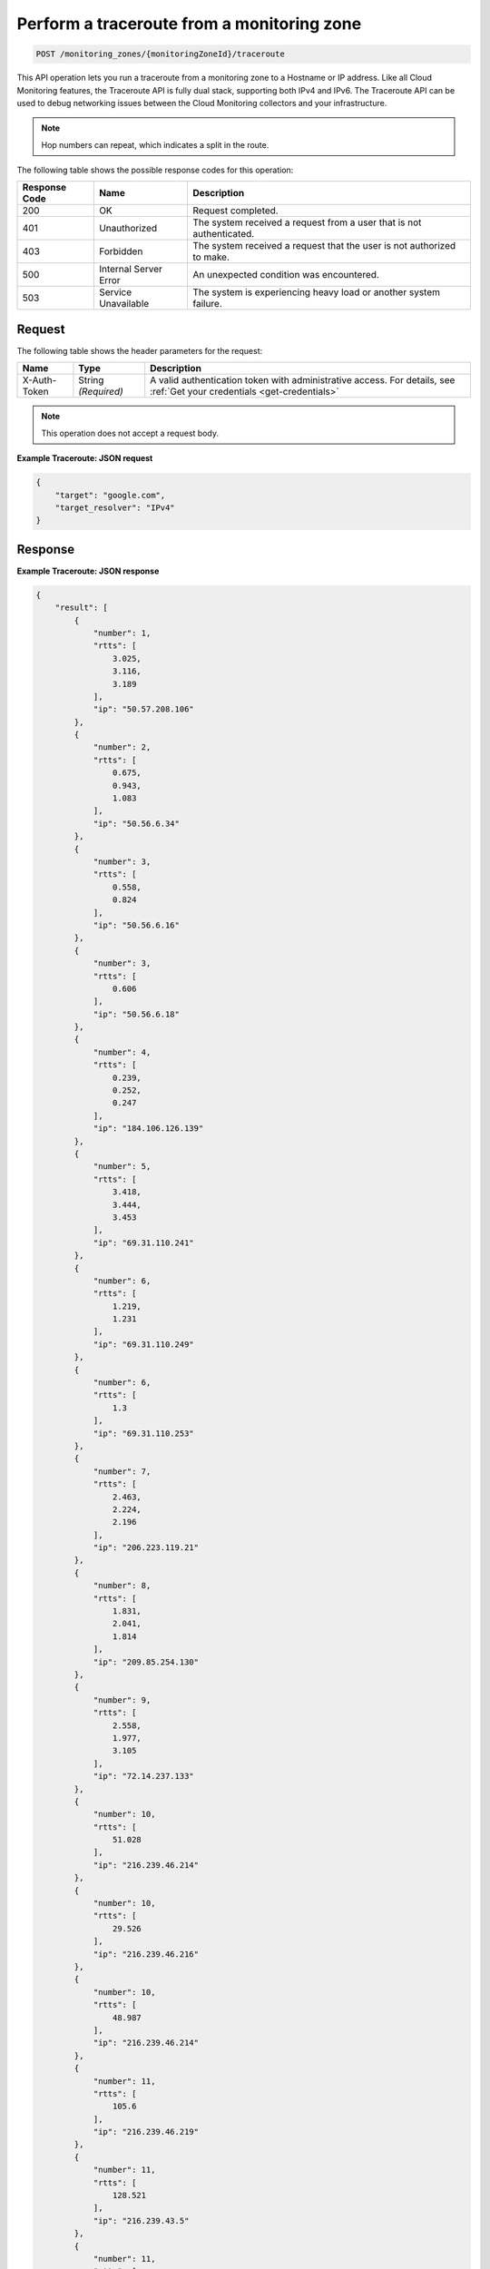 .. _perform-a-traceroute-from-a-monitoring-zone:

Perform a traceroute from a monitoring zone
~~~~~~~~~~~~~~~~~~~~~~~~~~~~~~~~~~~~~~~~~~~

.. code::

    POST /monitoring_zones/{monitoringZoneId}/traceroute

This API operation lets you run a traceroute from a monitoring zone
to a Hostname or IP address. Like all Cloud Monitoring features,
the Traceroute API is fully dual stack, supporting both IPv4 and IPv6.
The Traceroute API can be used to debug networking issues between
the Cloud Monitoring collectors and your infrastructure.

.. note:: Hop numbers can repeat, which indicates a split in the route.

The following table shows the possible response codes for this operation:

+--------------------------+-------------------------+-------------------------+
|Response Code             |Name                     |Description              |
+==========================+=========================+=========================+
|200                       |OK                       |Request completed.       |
+--------------------------+-------------------------+-------------------------+
|401                       |Unauthorized             |The system received a    |
|                          |                         |request from a user that |
|                          |                         |is not authenticated.    |
+--------------------------+-------------------------+-------------------------+
|403                       |Forbidden                |The system received a    |
|                          |                         |request that the user is |
|                          |                         |not authorized to make.  |
+--------------------------+-------------------------+-------------------------+
|500                       |Internal Server Error    |An unexpected condition  |
|                          |                         |was encountered.         |
+--------------------------+-------------------------+-------------------------+
|503                       |Service Unavailable      |The system is            |
|                          |                         |experiencing heavy load  |
|                          |                         |or another system        |
|                          |                         |failure.                 |
+--------------------------+-------------------------+-------------------------+

Request
-------

The following table shows the header parameters for the request:

+-----------------+----------------+-----------------------------------------------+
|Name             |Type            |Description                                    |
+=================+================+===============================================+
|X-Auth-Token     |String          |A valid authentication token with              |
|                 |*(Required)*    |administrative access. For details, see        |
|                 |                |:ref:`Get your credentials <get-credentials>`  |
+-----------------+----------------+-----------------------------------------------+

.. note:: This operation does not accept a request body.

**Example Traceroute: JSON request**

.. code::

   {
       "target": "google.com",
       "target_resolver": "IPv4"
   }

Response
--------

**Example Traceroute: JSON response**

.. code::

   {
       "result": [
           {
               "number": 1,
               "rtts": [
                   3.025,
                   3.116,
                   3.189
               ],
               "ip": "50.57.208.106"
           },
           {
               "number": 2,
               "rtts": [
                   0.675,
                   0.943,
                   1.083
               ],
               "ip": "50.56.6.34"
           },
           {
               "number": 3,
               "rtts": [
                   0.558,
                   0.824
               ],
               "ip": "50.56.6.16"
           },
           {
               "number": 3,
               "rtts": [
                   0.606
               ],
               "ip": "50.56.6.18"
           },
           {
               "number": 4,
               "rtts": [
                   0.239,
                   0.252,
                   0.247
               ],
               "ip": "184.106.126.139"
           },
           {
               "number": 5,
               "rtts": [
                   3.418,
                   3.444,
                   3.453
               ],
               "ip": "69.31.110.241"
           },
           {
               "number": 6,
               "rtts": [
                   1.219,
                   1.231
               ],
               "ip": "69.31.110.249"
           },
           {
               "number": 6,
               "rtts": [
                   1.3
               ],
               "ip": "69.31.110.253"
           },
           {
               "number": 7,
               "rtts": [
                   2.463,
                   2.224,
                   2.196
               ],
               "ip": "206.223.119.21"
           },
           {
               "number": 8,
               "rtts": [
                   1.831,
                   2.041,
                   1.814
               ],
               "ip": "209.85.254.130"
           },
           {
               "number": 9,
               "rtts": [
                   2.558,
                   1.977,
                   3.105
               ],
               "ip": "72.14.237.133"
           },
           {
               "number": 10,
               "rtts": [
                   51.028
               ],
               "ip": "216.239.46.214"
           },
           {
               "number": 10,
               "rtts": [
                   29.526
               ],
               "ip": "216.239.46.216"
           },
           {
               "number": 10,
               "rtts": [
                   48.987
               ],
               "ip": "216.239.46.214"
           },
           {
               "number": 11,
               "rtts": [
                   105.6
               ],
               "ip": "216.239.46.219"
           },
           {
               "number": 11,
               "rtts": [
                   128.521
               ],
               "ip": "216.239.43.5"
           },
           {
               "number": 11,
               "rtts": [
                   105.548
               ],
               "ip": "216.239.46.219"
           },
           {
               "number": 12,
               "rtts": [
                   109.492
               ],
               "ip": "72.14.235.175"
           },
           {
               "number": 12,
               "rtts": [
                   106.523
               ],
               "ip": "72.14.235.173"
           },
           {
               "number": 12,
               "rtts": [
                   105.952
               ],
               "ip": "72.14.235.175"
           },
           {
               "number": 13,
               "rtts": [
                   106.482
               ],
               "ip": "216.239.43.233"
           },
           {
               "number": 13,
               "rtts": [
                   106.92,
                   106.681
               ],
               "ip": "209.85.253.20"
           },
           {
               "number": 14,
               "rtts": [
                   129.616
               ],
               "ip": "72.14.236.191"
           },
           {
               "number": 14,
               "rtts": [
                   106.329
               ],
               "ip": "209.85.252.83"
           },
           {
               "number": 14,
               "rtts": [
                   106.253
               ],
               "ip": "216.239.49.45"
           },
           {
               "number": 15,
               "rtts": [],
               "ip": "*"
           },
           {
               "number": 16,
               "rtts": [
                   106.101,
                   106.075,
                   106.48
               ],
               "ip": "173.194.78.139"
           }
       ]
   }
